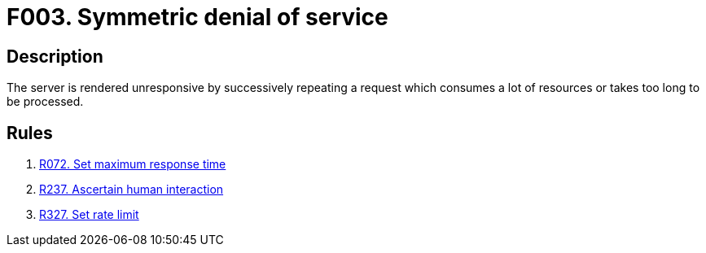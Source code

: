 :slug: findings/003/
:description: This finding presents information about symmetric denial-of-service attacks.
:keywords: Symmetric, DoS, Denial of Service, Server, Response Time, Resource Consumption
:findings: yes
:type: security

= F003. Symmetric denial of service

== Description

The server is rendered unresponsive by successively repeating a request which
consumes a lot of resources or takes too long to be processed.

== Rules

. [[r1]] [inner]#link:/rules/072/[R072. Set maximum response time]#

. [[r2]] [inner]#link:/rules/237/[R237. Ascertain human interaction]#

. [[r3]] [inner]#link:/rules/327/[R327. Set rate limit]#
